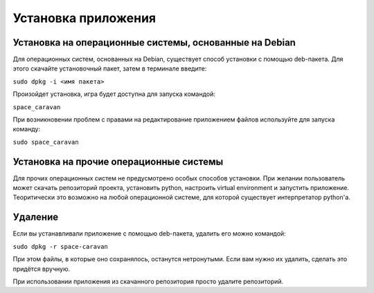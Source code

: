 Установка приложения
====================

Установка на операционные системы, основанные на Debian
-------------------------------------------------------

Для операционных систем, основанных на Debian, существует способ установки с помощью deb-пакета. Для этого скачайте
установочный пакет, затем в терминале введите:

``sudo dpkg -i <имя пакета>``

Произойдет установка, игра будет доступна для запуска командой:

``space_caravan``

При возникновении проблем с правами на редактирование приложением файлов используйте для запуска команду:

``sudo space_caravan``

Установка на прочие операционные системы
----------------------------------------

Для прочих операционных систем не предусмотрено особых способов установки. При желании пользователь может скачать
репозиторий проекта, установить python, настроить virtual environment и запустить приложение. Теоритически это
возможно на любой операционной системе, для которой существует интерпретатор python'а.

Удаление
--------

Если вы устанавливали приложение с помощью deb-пакета, удалить его можно командой:

``sudo dpkg -r space-caravan``

При этом файлы, в которые оно сохранялось, останутся нетронутыми. Если вам нужно их удалить, сделать это придётся
вручную.

При использовании приложения из скачанного репозитория просто удалите репозиторий.
